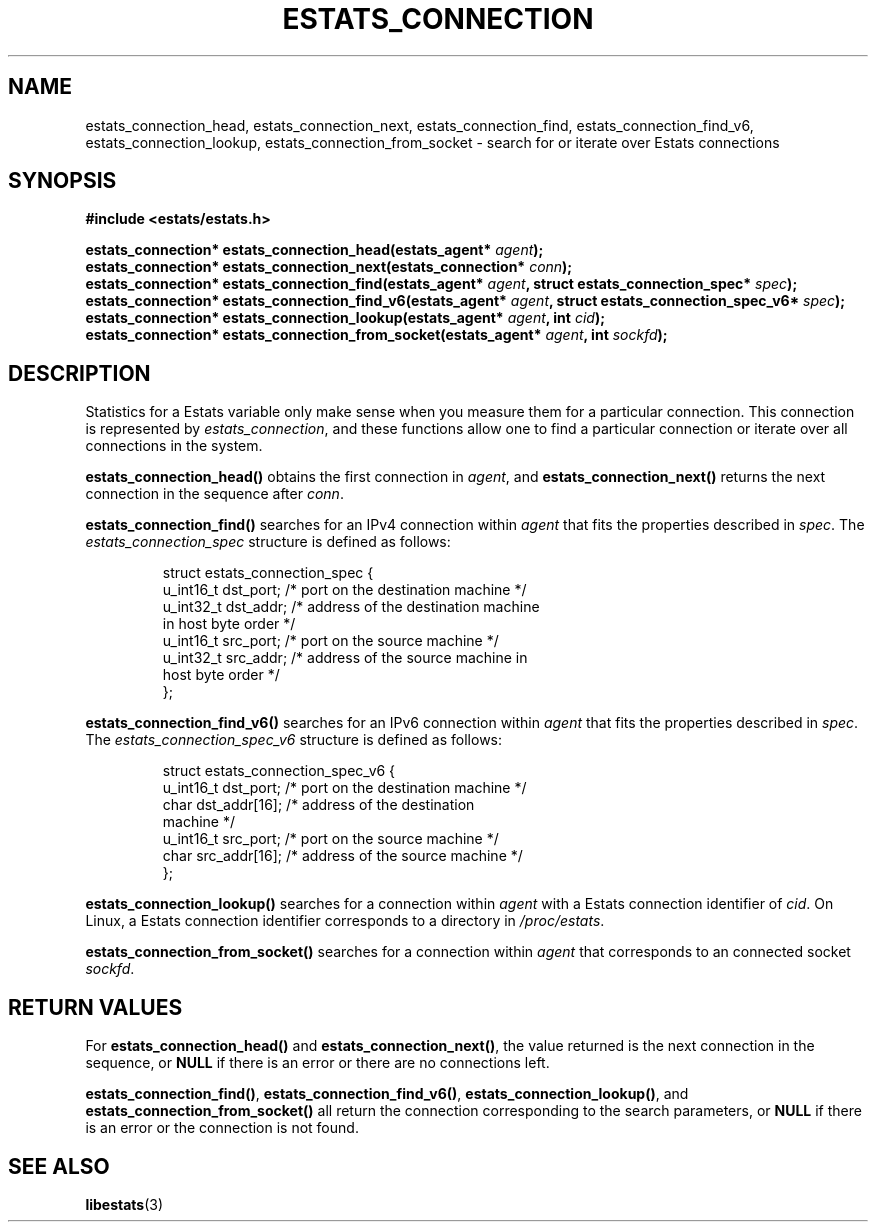 .\" $Id: estats_connection_find.3,v 1.1 2003/01/06 20:50:32 engelhar Exp $
.TH ESTATS_CONNECTION 3 "30 September 2002" "Estats Userland" "Estats"
.SH NAME
estats_connection_head, estats_connection_next, estats_connection_find,
estats_connection_find_v6, estats_connection_lookup,
estats_connection_from_socket \- search for or iterate over Estats
connections
.SH SYNOPSIS
.B #include <estats/estats.h>
.PP
.nf
.BI "estats_connection* estats_connection_head(estats_agent* " agent ");"
.BI "estats_connection* estats_connection_next(estats_connection* " conn ");"
.BI "estats_connection* estats_connection_find(estats_agent* " agent ", struct estats_connection_spec* " spec ");"
.BI "estats_connection* estats_connection_find_v6(estats_agent* " agent ", struct estats_connection_spec_v6* " spec ");"
.BI "estats_connection* estats_connection_lookup(estats_agent* " agent ", int " cid ");"
.BI "estats_connection* estats_connection_from_socket(estats_agent* " agent ", int " sockfd ");"
.fi
.SH DESCRIPTION
Statistics for a Estats variable only make sense when you measure them
for a particular connection.  This connection is represented by
\fIestats_connection\fR, and these functions allow one to find a
particular connection or iterate over all connections in the system.
.PP
\fBestats_connection_head()\fR obtains the first connection in
\fIagent\fR, and \fBestats_connection_next()\fR returns the next
connection in the sequence after \fIconn\fR.
.PP
\fBestats_connection_find()\fR searches for an IPv4 connection within
\fIagent\fR that fits the properties described in \fIspec\fR.  The
\fIestats_connection_spec\fR structure is defined as follows:
.PP
.RS
.nf
struct estats_connection_spec {
    u_int16_t dst_port; /* port on the destination machine */
    u_int32_t dst_addr; /* address of the destination machine
                           in host byte order */
    u_int16_t src_port; /* port on the source machine */
    u_int32_t src_addr; /* address of the source machine in
                           host byte order */
};
.fi
.RE
.PP
\fBestats_connection_find_v6()\fR searches for an IPv6 connection within
\fIagent\fR that fits the properties described in \fIspec\fR.  The
\fIestats_connection_spec_v6\fR structure is defined as follows:
.PP
.RS
.nf
struct estats_connection_spec_v6 {
    u_int16_t dst_port;     /* port on the destination machine */
    char      dst_addr[16]; /* address of the destination
                               machine */
    u_int16_t src_port;     /* port on the source machine */
    char      src_addr[16]; /* address of the source machine */
};
.fi
.RE
.PP
\fBestats_connection_lookup()\fR searches for a connection within
\fIagent\fR with a Estats connection identifier of \fIcid\fR.  On Linux,
a Estats connection identifier corresponds to a directory in
\fI/proc/estats\fR.
.PP
\fBestats_connection_from_socket()\fR searches for a connection within
\fIagent\fR that corresponds to an connected socket \fIsockfd\fR.
.SH RETURN VALUES
For \fBestats_connection_head()\fR and \fBestats_connection_next()\fR,
the value returned is the next connection in the sequence, or \fBNULL\fR
if there is an error or there are no connections left.
.PP
\fBestats_connection_find()\fR, \fBestats_connection_find_v6()\fR,
\fBestats_connection_lookup()\fR, and
\fBestats_connection_from_socket()\fR all return the connection
corresponding to the search parameters, or \fBNULL\fR if there is an
error or the connection is not found.
.SH SEE ALSO
.BR libestats (3)
